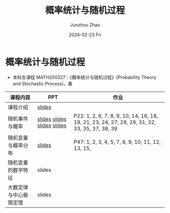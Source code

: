 #+TITLE:       概率统计与随机过程
#+AUTHOR:      Junzhou Zhao
#+DATE:        2024-02-23 Fri
#+URI:         /courses/stat
#+LANGUAGE:    en
#+OPTIONS:     H:3 num:nil toc:nil \n:nil ::t |:t ^:nil -:nil f:t *:t <:t

* 概率统计与随机过程
 - 本科生课程 MATH200327：《概率统计与随机过程》(Probability Theory and Stochastic
   Process)，春

#+ATTR_HTML: :style margin-left:auto; margin-right:auto; :rules all
|----------------------+-----------------------------+-----------------------------------------------------------------------------------------------|
| 课程内容             | PPT                         | 作业                                                                                          |
|----------------------+-----------------------------+-----------------------------------------------------------------------------------------------|
| 课程介绍             | [[file:../assets/slides/stat/Ch0.pdf][slides]]                      |                                                                                               |
| 随机事件与概率        | [[file:../assets/slides/stat/Ch1-1.pdf][slides]] [[file:../assets/slides/stat/Ch1-2.pdf][slides]] [[file:../assets/slides/stat/Ch1-3.pdf][slides]] [[file:../assets/slides/stat/Ch1-4.pdf][slides]] | P22: 1, 2, 6, 7, 8, 9, 10, 14, 16, 18, 19, 21, 23, 24, 27, 28, 29, 31, 32, 33, 35, 37, 38, 39 |
| 随机变量与概率分布    | [[file:../assets/slides/stat/Ch2-1.pdf][slides]]                      | P47: 1, 2, 3, 4, 5, 7, 8, 9, 10, 11, 12, 13, 15,                                              |
| 随机变量的数字特征    | slides                      |                                                                                               |
| 大数定律与中心极限定理 | slides                      |                                                                                               |
|----------------------+-----------------------------+-----------------------------------------------------------------------------------------------|

